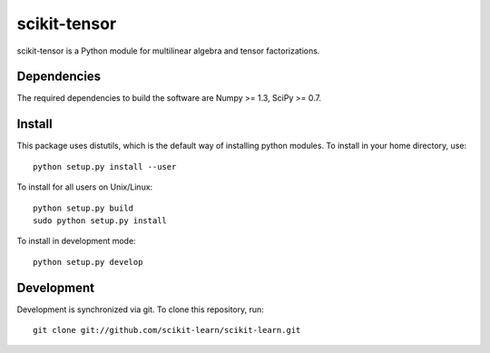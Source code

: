 scikit-tensor
=============

scikit-tensor is a Python module for multilinear algebra and tensor factorizations.

Dependencies
------------
The required dependencies to build the software are Numpy >= 1.3, SciPy >= 0.7.

Install
-------
This package uses distutils, which is the default way of installing python modules. To install in your home directory, use::

  python setup.py install --user

To install for all users on Unix/Linux::

  python setup.py build
  sudo python setup.py install

To install in development mode::

  python setup.py develop

Development
-----------

Development is synchronized via git. To clone this repository, run::

  git clone git://github.com/scikit-learn/scikit-learn.git
